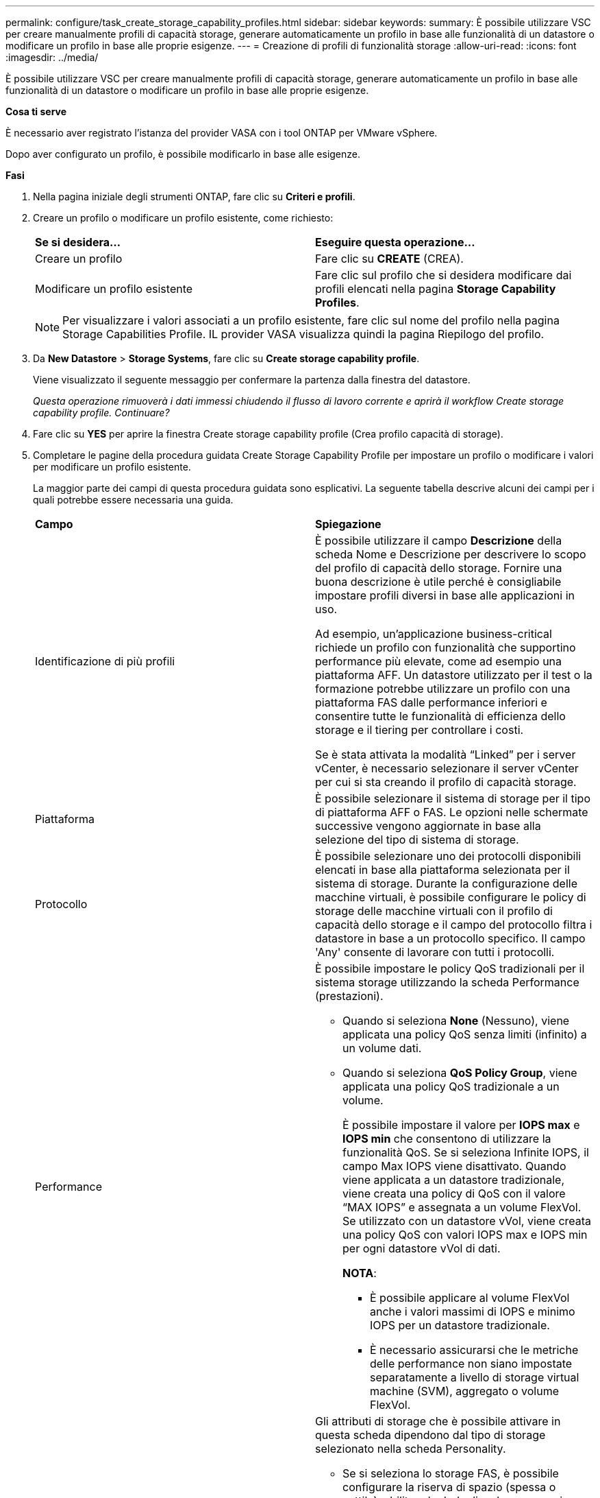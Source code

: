 ---
permalink: configure/task_create_storage_capability_profiles.html 
sidebar: sidebar 
keywords:  
summary: È possibile utilizzare VSC per creare manualmente profili di capacità storage, generare automaticamente un profilo in base alle funzionalità di un datastore o modificare un profilo in base alle proprie esigenze. 
---
= Creazione di profili di funzionalità storage
:allow-uri-read: 
:icons: font
:imagesdir: ../media/


[role="lead"]
È possibile utilizzare VSC per creare manualmente profili di capacità storage, generare automaticamente un profilo in base alle funzionalità di un datastore o modificare un profilo in base alle proprie esigenze.

*Cosa ti serve*

È necessario aver registrato l'istanza del provider VASA con i tool ONTAP per VMware vSphere.

Dopo aver configurato un profilo, è possibile modificarlo in base alle esigenze.

*Fasi*

. Nella pagina iniziale degli strumenti ONTAP, fare clic su *Criteri e profili*.
. Creare un profilo o modificare un profilo esistente, come richiesto:
+
|===


| *Se si desidera...* | *Eseguire questa operazione...* 


 a| 
Creare un profilo
 a| 
Fare clic su *CREATE* (CREA).



 a| 
Modificare un profilo esistente
 a| 
Fare clic sul profilo che si desidera modificare dai profili elencati nella pagina *Storage Capability Profiles*.

|===
+

NOTE: Per visualizzare i valori associati a un profilo esistente, fare clic sul nome del profilo nella pagina Storage Capabilities Profile. IL provider VASA visualizza quindi la pagina Riepilogo del profilo.

. Da *New Datastore* > *Storage Systems*, fare clic su *Create storage capability profile*.
+
Viene visualizzato il seguente messaggio per confermare la partenza dalla finestra del datastore.

+
_Questa operazione rimuoverà i dati immessi chiudendo il flusso di lavoro corrente e aprirà il workflow Create storage capability profile. Continuare?_

. Fare clic su *YES* per aprire la finestra Create storage capability profile (Crea profilo capacità di storage).
. Completare le pagine della procedura guidata Create Storage Capability Profile per impostare un profilo o modificare i valori per modificare un profilo esistente.
+
La maggior parte dei campi di questa procedura guidata sono esplicativi. La seguente tabella descrive alcuni dei campi per i quali potrebbe essere necessaria una guida.

+
|===


| *Campo* | *Spiegazione* 


 a| 
Identificazione di più profili
 a| 
È possibile utilizzare il campo *Descrizione* della scheda Nome e Descrizione per descrivere lo scopo del profilo di capacità dello storage.    Fornire una buona descrizione è utile perché è consigliabile impostare profili diversi in base alle applicazioni in uso.

Ad esempio, un'applicazione business-critical richiede un profilo con funzionalità che supportino performance più elevate, come ad esempio una piattaforma AFF. Un datastore utilizzato per il test o la formazione potrebbe utilizzare un profilo con una piattaforma FAS dalle performance inferiori e consentire tutte le funzionalità di efficienza dello storage e il tiering per controllare i costi.

Se è stata attivata la modalità "`Linked`" per i server vCenter, è necessario selezionare il server vCenter per cui si sta creando il profilo di capacità storage.



 a| 
Piattaforma
 a| 
È possibile selezionare il sistema di storage per il tipo di piattaforma AFF o FAS. Le opzioni nelle schermate successive vengono aggiornate in base alla selezione del tipo di sistema di storage.



 a| 
Protocollo
 a| 
È possibile selezionare uno dei protocolli disponibili elencati in base alla piattaforma selezionata per il sistema di storage. Durante la configurazione delle macchine virtuali, è possibile configurare le policy di storage delle macchine virtuali con il profilo di capacità dello storage e il campo del protocollo filtra i datastore in base a un protocollo specifico. Il campo 'Any' consente di lavorare con tutti i protocolli.



 a| 
Performance
 a| 
È possibile impostare le policy QoS tradizionali per il sistema storage utilizzando la scheda Performance (prestazioni).

** Quando si seleziona *None* (Nessuno), viene applicata una policy QoS senza limiti (infinito) a un volume dati.
** Quando si seleziona *QoS Policy Group*, viene applicata una policy QoS tradizionale a un volume.
+
È possibile impostare il valore per *IOPS max* e *IOPS min* che consentono di utilizzare la funzionalità QoS. Se si seleziona Infinite IOPS, il campo Max IOPS viene disattivato. Quando viene applicata a un datastore tradizionale, viene creata una policy di QoS con il valore "`MAX IOPS`" e assegnata a un volume FlexVol. Se utilizzato con un datastore vVol, viene creata una policy QoS con valori IOPS max e IOPS min per ogni datastore vVol di dati.

+
*NOTA*:

+
*** È possibile applicare al volume FlexVol anche i valori massimi di IOPS e minimo IOPS per un datastore tradizionale.
*** È necessario assicurarsi che le metriche delle performance non siano impostate separatamente a livello di storage virtual machine (SVM), aggregato o volume FlexVol.






 a| 
Attributi dello storage
 a| 
Gli attributi di storage che è possibile attivare in questa scheda dipendono dal tipo di storage selezionato nella scheda Personality.

** Se si seleziona lo storage FAS, è possibile configurare la riserva di spazio (spessa o sottile), abilitare la deduplica, la compressione e la crittografia.
+
L'attributo tiering è disattivato perché questo attributo non è applicabile allo storage FAS.

** Se si seleziona lo storage AFF, è possibile attivare la crittografia e il tiering.
+
Deduplica e compressione sono attivate per impostazione predefinita per lo storage AFF e non possono essere disattivate.

+
L'attributo tiering consente l'utilizzo di volumi che fanno parte di un aggregato abilitato a FabricPool (supportato dal provider VASA per sistemi AFF con ONTAP 9.4 e versioni successive). È possibile configurare uno dei seguenti criteri per l'attributo tiering:

** None (Nessuno): Impedisce lo spostamento dei dati del volume nel Tier di capacità
** Snapshot: Sposta i blocchi di dati utente delle copie Snapshot del volume non associate al file system attivo nel Tier di capacità


|===
. Rivedere le selezioni nella pagina Summary (Riepilogo), quindi fare clic su *OK*.
+
Dopo aver creato un profilo, è possibile tornare alla pagina Storage Mapping (mappatura dello storage) per visualizzare i profili corrispondenti agli archivi dati.


